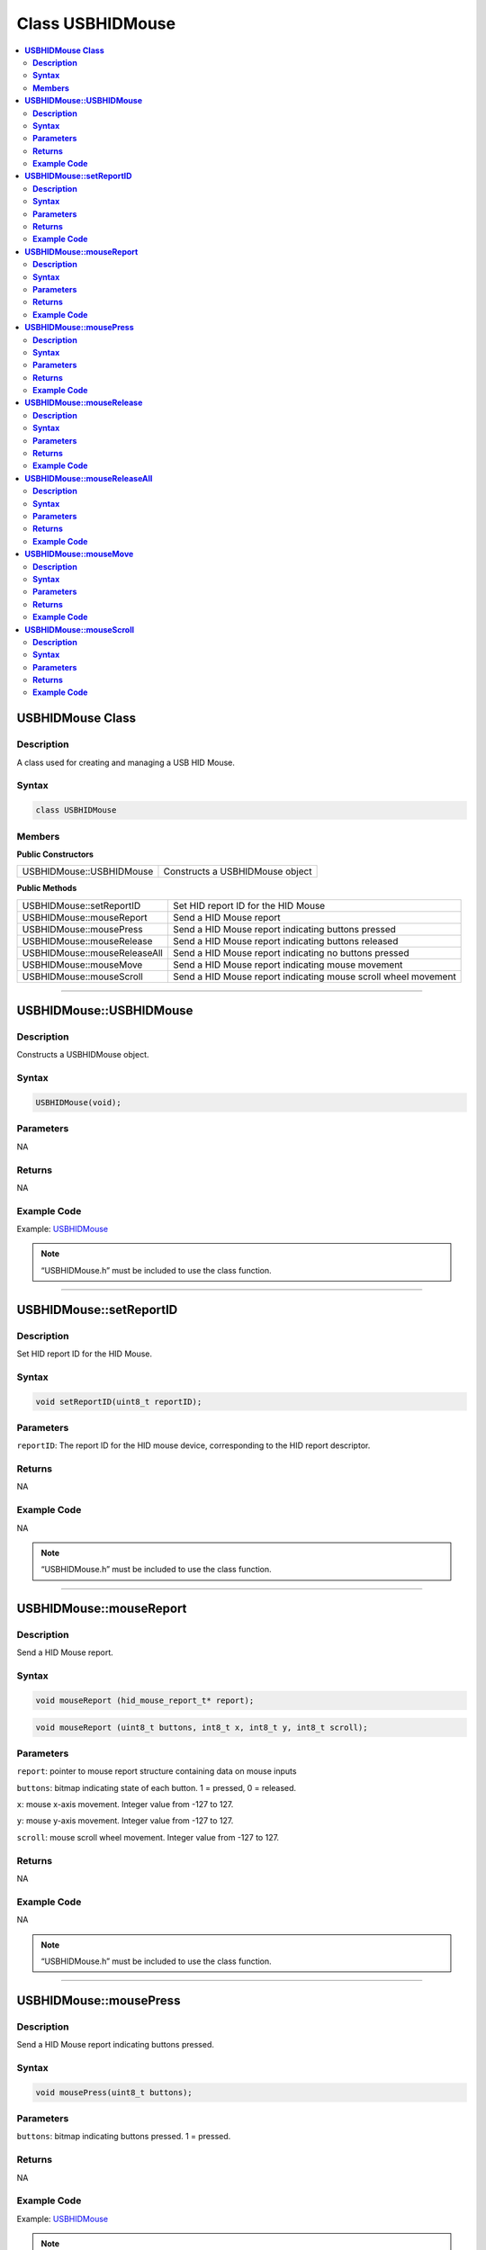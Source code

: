Class USBHIDMouse
=================

.. contents::
  :local:
  :depth: 2

**USBHIDMouse Class**
---------------------

**Description**
~~~~~~~~~~~~~~~

A class used for creating and managing a USB HID Mouse.

**Syntax**
~~~~~~~~~~

.. code:: c++

    class USBHIDMouse

**Members**
~~~~~~~~~~~

**Public Constructors**

+--------------------------------+-------------------------------------+
| USBHIDMouse::USBHIDMouse       | Constructs a USBHIDMouse object     |
+--------------------------------+-------------------------------------+

**Public Methods**

+------------------------------------+---------------------------------+
| USBHIDMouse::setReportID           | Set HID report ID for the HID   |
|                                    | Mouse                           |
+------------------------------------+---------------------------------+
| USBHIDMouse::mouseReport           | Send a HID Mouse report         |
+------------------------------------+---------------------------------+
| USBHIDMouse::mousePress            | Send a HID Mouse report         |
|                                    | indicating buttons pressed      |
+------------------------------------+---------------------------------+
| USBHIDMouse::mouseRelease          | Send a HID Mouse report         |
|                                    | indicating buttons released     |
+------------------------------------+---------------------------------+
| USBHIDMouse::mouseReleaseAll       | Send a HID Mouse report         |
|                                    | indicating no buttons pressed   |
+------------------------------------+---------------------------------+
| USBHIDMouse::mouseMove             | Send a HID Mouse report         |
|                                    | indicating mouse movement       |
+------------------------------------+---------------------------------+
| USBHIDMouse::mouseScroll           | Send a HID Mouse report         |
|                                    | indicating mouse scroll wheel   |
|                                    | movement                        |
+------------------------------------+---------------------------------+

-------------------------------

**USBHIDMouse::USBHIDMouse**
----------------------------

**Description**
~~~~~~~~~~~~~~~

Constructs a USBHIDMouse object.

**Syntax**
~~~~~~~~~~

.. code:: c++

    USBHIDMouse(void);

**Parameters**
~~~~~~~~~~~~~~

NA

**Returns**
~~~~~~~~~~~

NA

**Example Code**
~~~~~~~~~~~~~~~~

Example: `USBHIDMouse <https://github.com/ambiot/ambd_arduino/blob/dev/Arduino_package/hardware/libraries/USB/examples/USBHIDMouse/USBHIDMouse.ino>`_

.. note :: “USBHIDMouse.h” must be included to use the class function.

--------------------------

**USBHIDMouse::setReportID**
----------------------------

**Description**
~~~~~~~~~~~~~~~

Set HID report ID for the HID Mouse.

**Syntax**
~~~~~~~~~~

.. code:: c++

    void setReportID(uint8_t reportID);

**Parameters**
~~~~~~~~~~~~~~

``reportID``: The report ID for the HID mouse device, corresponding to the HID report descriptor.

**Returns**
~~~~~~~~~~~

NA

**Example Code**
~~~~~~~~~~~~~~~~

NA

.. note :: “USBHIDMouse.h” must be included to use the class function.

-----------------------------

**USBHIDMouse::mouseReport**
----------------------------

**Description**
~~~~~~~~~~~~~~~

Send a HID Mouse report.

**Syntax**
~~~~~~~~~~

.. code:: c++

    void mouseReport (hid_mouse_report_t* report);

.. code:: c++

    void mouseReport (uint8_t buttons, int8_t x, int8_t y, int8_t scroll);

**Parameters**
~~~~~~~~~~~~~~

``report``: pointer to mouse report structure containing data on mouse inputs

``buttons``: bitmap indicating state of each button. 1 = pressed, 0 = released.

``x``: mouse x-axis movement. Integer value from -127 to 127.

``y``: mouse y-axis movement. Integer value from -127 to 127.

``scroll``: mouse scroll wheel movement. Integer value from -127 to 127.

**Returns**
~~~~~~~~~~~

NA

**Example Code**
~~~~~~~~~~~~~~~~

NA

.. note :: “USBHIDMouse.h” must be included to use the class function.

---------------------------

**USBHIDMouse::mousePress**
---------------------------

**Description**
~~~~~~~~~~~~~~~

Send a HID Mouse report indicating buttons pressed.

**Syntax**
~~~~~~~~~~

.. code:: c++

    void mousePress(uint8_t buttons);

**Parameters**
~~~~~~~~~~~~~~

``buttons``: bitmap indicating buttons pressed. 1 = pressed.

**Returns**
~~~~~~~~~~~

NA

**Example Code**
~~~~~~~~~~~~~~~~

Example: `USBHIDMouse <https://github.com/ambiot/ambd_arduino/blob/dev/Arduino_package/hardware/libraries/USB/examples/USBHIDMouse/USBHIDMouse.ino>`_

.. note :: “USBHIDMouse.h” must be included to use the class function.

---------------------------

**USBHIDMouse::mouseRelease**
-----------------------------

**Description**
~~~~~~~~~~~~~~~

Send a HID Mouse report indicating buttons released.

**Syntax**
~~~~~~~~~~

.. code:: c++

    void mouseRelease(uint8_t buttons);

**Parameters**
~~~~~~~~~~~~~~

``buttons``: bitmap indicating buttons released. 1 = released.

**Returns**
~~~~~~~~~~~

NA

**Example Code**
~~~~~~~~~~~~~~~~

Example: `USBHIDMouse <https://github.com/ambiot/ambd_arduino/blob/dev/Arduino_package/hardware/libraries/USB/examples/USBHIDMouse/USBHIDMouse.ino>`_

.. note :: “USBHIDMouse.h” must be included to use the class function.

------------------------------

**USBHIDMouse::mouseReleaseAll**
--------------------------------

**Description**
~~~~~~~~~~~~~~~

Send a HID Mouse report indicating no buttons pressed.

**Syntax**
~~~~~~~~~~

.. code:: c++

    void mouseReleaseAll(void);

**Parameters**
~~~~~~~~~~~~~~

NA

**Returns**
~~~~~~~~~~~

NA

**Example Code**
~~~~~~~~~~~~~~~~

NA

.. note :: “USBHIDMouse.h” must be included to use the class function.

-----------------------------

**USBHIDMouse::mouseMove**
--------------------------

**Description**
~~~~~~~~~~~~~~~

Send a HID Mouse report indicating mouse movement.

**Syntax**
~~~~~~~~~~

.. code:: c++

    void mouseMove (int8_t x, int8_t y);

**Parameters**
~~~~~~~~~~~~~~

``x``: mouse x-axis movement. Integer value from -127 to 127.

``y``: mouse y-axis movement. Integer value from -127 to 127.

**Returns**
~~~~~~~~~~~

NA

**Example Code**
~~~~~~~~~~~~~~~~

Example: `USBHIDMouse <https://github.com/ambiot/ambd_arduino/blob/dev/Arduino_package/hardware/libraries/USB/examples/USBHIDMouse/USBHIDMouse.ino>`_

.. note :: “USBHIDMouse.h” must be included to use the class function.

----------------------------

**USBHIDMouse::mouseScroll**
----------------------------

**Description**
~~~~~~~~~~~~~~~

Send a HID Mouse report indicating mouse scroll wheel movement.

**Syntax**
~~~~~~~~~~

.. code:: c++

    void mouseScroll(int8_t scroll);

**Parameters**
~~~~~~~~~~~~~~

``scroll``: mouse scroll wheel movement. Integer value from -127 to 127.

**Returns**
~~~~~~~~~~~

NA

**Example Code**
~~~~~~~~~~~~~~~~

Example: `USBHIDMouse <https://github.com/ambiot/ambd_arduino/blob/dev/Arduino_package/hardware/libraries/USB/examples/USBHIDMouse/USBHIDMouse.ino>`_

.. note :: “USBHIDMouse.h” must be included to use the class function.
